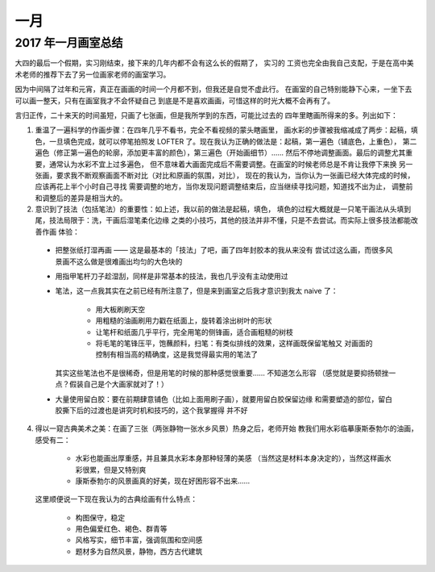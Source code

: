 ====
一月
====

2017 年一月画室总结
===================

.. event:: _
   :date: 2017-1-20 2017-2-26

大四的最后一个假期，实习刚结束，接下来的几年内都不会有这么长的假期了， 实习的
工资也完全由我自己支配，于是在高中美术老师的推荐下去了另一位画家老师的画室学习。

因为中间隔了过年和元宵，真正在画画的时间一个月都不到，但我还是自觉不虚此行。
在画室的自己特别能静下心来，一坐下去可以画一整天，只有在画室我才不会怀疑自己
到底是不是喜欢画画，可惜这样的时光大概不会再有了。

言归正传，二十来天的时间虽短，只画了七张画，但是我所学到的东西，可能比过去的
四年里瞎画所得来的多。列出如下：

1. 重温了一遍科学的作画步骤：在四年几乎不看书，完全不看视频的蒙头瞎画里，
   画水彩的步骤被我缩减成了两步：起稿，填色，一旦填色完成，就可以停笔拍照发
   LOFTER 了。现在我认为正确的做法是：起稿，第一遍色（铺底色，上重色），
   第二遍色（修正第一遍色的轮廓，添加更丰富的颜色），第三遍色（开始画细节）…… 
   然后不停地调整画面。最后的调整尤其重要，通常认为水彩不宜上过多遍色，
   但不意味着大画面完成后不需要调整。在画室的时候老师总是不肯让我停下来换
   另一张画，要求我不断观察画面不断对比（对比和原画的氛围，对比），
   现在的我认为，当你认为一张画已经大体完成的时候，应该再花上半个小时自己寻找
   需要调整的地方，当你发现问题调整结束后，应当继续寻找问题，知道找不出为止，
   调整前和调整后的差异是相当大的。

2. 意识到了技法（包括笔法）的重要性：如上述，我以前的做法是起稿，填色，
   填色的过程大概就是一只笔干画法从头填到尾，技法局限于：洗，干画后湿笔柔化边缘
   之类的小技巧，其他的技法并非不懂，只是不去尝试。而实际上很多技法都能改善作画
   体验：

  - 把整张纸打湿再画 —— 这是最基本的「技法」了吧，画了四年封胶本的我从来没有
    尝试过这么画，而很多风景画不这么做是很难画出均匀的大色块的
  - 用指甲笔杆刀子趁湿刮，同样是非常基本的技法，我也几乎没有主动使用过
  - 笔法，这一点我其实在之前已经有所注意了，但是来到画室之后我才意识到我太
    naive 了：

      - 用大板刷刷天空
      - 用粗糙的油画刷用力戳在纸面上，旋转着涂出树叶的形状
      - 让笔杆和纸面几乎平行，完全用笔的侧锋画，适合画粗糙的树枝
      - 将毛笔的笔锋压平，饱蘸颜料，扫笔：有类似排线的效果，这样画既保留笔触又
        对画面的控制有相当高的精确度，这是我觉得最实用的笔法了

    其实这些笔法也不是很稀奇，但是用笔的时候的那种感觉很重要…… 不知道怎么形容
    （感觉就是要抑扬顿挫一点？假装自己是个大画家就对了！）

  - 大量使用留白胶：要在前期肆意铺色（比如上面用刷子画），就要用留白胶保留边缘
    和需要塑造的部位，留白胶撕下后的过渡也是讲究时机和技巧的，这个我掌握得
    并不好

4. 得以一窥古典美术之美：在画了三张（两张静物一张水乡风景）热身之后，老师开始
   教我们用水彩临摹康斯泰勃尓的油画，感受有二：

     - 水彩也能画出厚重感，并且兼具水彩本身那种轻薄的美感
       （当然这是材料本身决定的），当然这样画水彩很累，但是又特别爽
     - 康斯泰勃尓的风景画真的好美，现在好困形容不出来……

   这里顺便说一下现在我认为的古典绘画有什么特点：

     - 构图保守，稳定
     - 用色偏爱红色、褐色、群青等
     - 风格写实，细节丰富，强调氛围和空间感
     - 题材多为自然风景，静物，西方古代建筑
